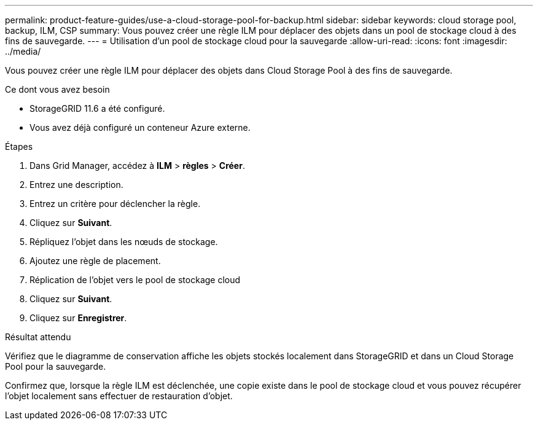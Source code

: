 ---
permalink: product-feature-guides/use-a-cloud-storage-pool-for-backup.html 
sidebar: sidebar 
keywords: cloud storage pool, backup, ILM, CSP 
summary: Vous pouvez créer une règle ILM pour déplacer des objets dans un pool de stockage cloud à des fins de sauvegarde. 
---
= Utilisation d'un pool de stockage cloud pour la sauvegarde
:allow-uri-read: 
:icons: font
:imagesdir: ../media/


[role="lead"]
Vous pouvez créer une règle ILM pour déplacer des objets dans Cloud Storage Pool à des fins de sauvegarde.

.Ce dont vous avez besoin
* StorageGRID 11.6 a été configuré.
* Vous avez déjà configuré un conteneur Azure externe.


.Étapes
. Dans Grid Manager, accédez à *ILM* > *règles* > *Créer*.
. Entrez une description.
. Entrez un critère pour déclencher la règle.
. Cliquez sur *Suivant*.
. Répliquez l'objet dans les nœuds de stockage.
. Ajoutez une règle de placement.
. Réplication de l'objet vers le pool de stockage cloud
. Cliquez sur *Suivant*.
. Cliquez sur *Enregistrer*.


.Résultat attendu
Vérifiez que le diagramme de conservation affiche les objets stockés localement dans StorageGRID et dans un Cloud Storage Pool pour la sauvegarde.

Confirmez que, lorsque la règle ILM est déclenchée, une copie existe dans le pool de stockage cloud et vous pouvez récupérer l'objet localement sans effectuer de restauration d'objet.

